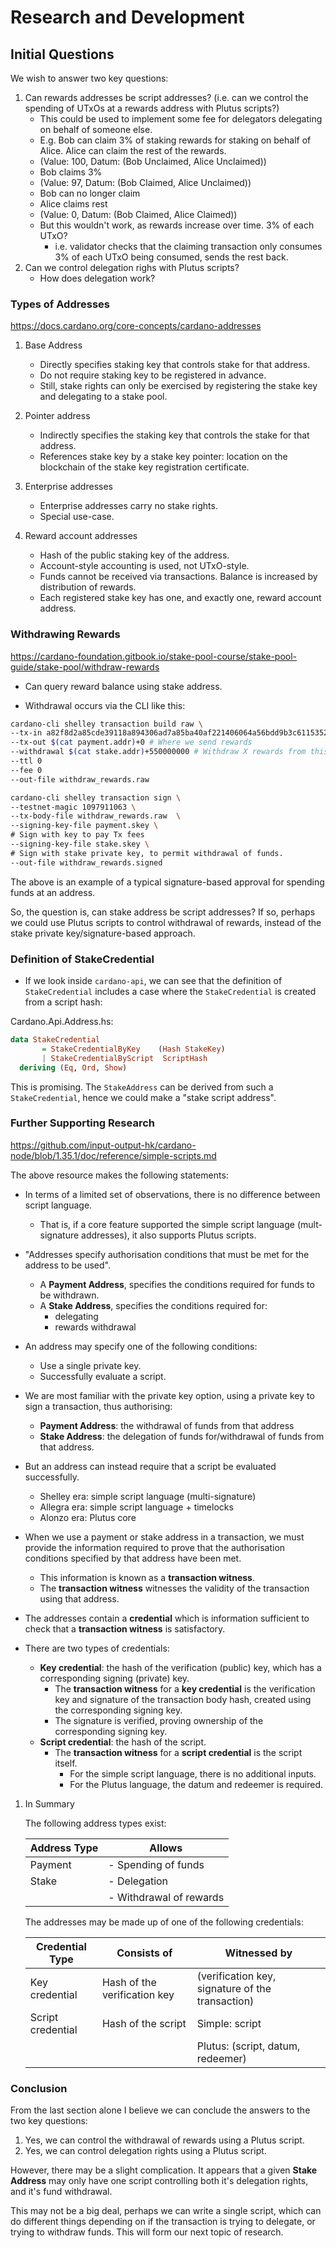 * Research and Development

** Initial Questions

We wish to answer two key questions:

1. Can rewards addresses be script addresses? (i.e. can we control the spending of UTxOs at a rewards address with Plutus scripts?)
   - This could be used to implement some fee for delegators delegating on behalf of someone else.
   - E.g. Bob can claim 3% of staking rewards for staking on behalf of Alice. Alice can claim the rest of the rewards.
   - (Value: 100, Datum: (Bob Unclaimed, Alice Unclaimed))
   - Bob claims 3%
   - (Value: 97, Datum: (Bob Claimed, Alice Unclaimed))
   - Bob can no longer claim
   - Alice claims rest
   - (Value: 0, Datum: (Bob Claimed, Alice Claimed))
   - But this wouldn't work, as rewards increase over time. 3% of each UTxO?
     - i.e. validator checks that the claiming transaction only consumes 3% of each UTxO being consumed, sends the rest back.
2. Can we control delegation righs with Plutus scripts?
   - How does delegation work?

*** Types of Addresses
https://docs.cardano.org/core-concepts/cardano-addresses

**** Base Address

- Directly specifies staking key that controls stake for that address.
- Do not require staking key to be registered in advance.
- Still, stake rights can only be exercised by registering the stake key and delegating to a stake pool.

**** Pointer address

- Indirectly specifies the staking key that controls the stake for that address.
- References stake key by a stake key pointer: location on the blockchain of the stake key registration certificate.

**** Enterprise addresses

- Enterprise addresses carry no stake rights.
- Special use-case.

**** Reward account addresses

- Hash of the public staking key of the address.
- Account-style accounting is used, not UTxO-style.
- Funds cannot be received via transactions. Balance is increased by distribution of rewards.
- Each registered stake key has one, and exactly one, reward account address.

*** Withdrawing Rewards
https://cardano-foundation.gitbook.io/stake-pool-course/stake-pool-guide/stake-pool/withdraw-rewards

- Can query reward balance using stake address.

- Withdrawal occurs via the CLI like this:

#+BEGIN_SRC sh
cardano-cli shelley transaction build raw \
--tx-in a82f8d2a85cde39118a894306ad7a85ba40af221406064a56bdd9b3c61153527#1 # Pay transaction fees with this
--tx-out $(cat payment.addr)+0 # Where we send rewards
--withdrawal $(cat stake.addr)+550000000 # Withdraw X rewards from this stake address.
--ttl 0
--fee 0
--out-file withdraw_rewards.raw
#+END_SRC

#+BEGIN_SRC sh
cardano-cli shelley transaction sign \
--testnet-magic 1097911063 \
--tx-body-file withdraw_rewards.raw  \
--signing-key-file payment.skey \
# Sign with key to pay Tx fees
--signing-key-file stake.skey \
# Sign with stake private key, to permit withdrawal of funds.
--out-file withdraw_rewards.signed
#+END_SRC

The above is an example of a typical signature-based approval for spending funds at an address.

So, the question is, can stake address be script addresses? If so, perhaps we could use Plutus scripts to control withdrawal of rewards, instead of the stake private key/signature-based approach.

*** Definition of StakeCredential

- If we look inside ~cardano-api~, we can see that the definition of ~StakeCredential~ includes a case where the ~StakeCredential~ is created from a script hash:

Cardano.Api.Address.hs:

#+BEGIN_SRC haskell
data StakeCredential
       = StakeCredentialByKey    (Hash StakeKey)
       | StakeCredentialByScript  ScriptHash
  deriving (Eq, Ord, Show)
#+END_SRC

This is promising. The ~StakeAddress~ can be derived from such a ~StakeCredential~, hence we could make a "stake script address".

*** Further Supporting Research

https://github.com/input-output-hk/cardano-node/blob/1.35.1/doc/reference/simple-scripts.md

The above resource makes the following statements:

- In terms of a limited set of observations, there is no difference between script language.
  - That is, if a core feature supported the simple script language (mult-signature addresses), it also supports Plutus scripts.
- "Addresses specify authorisation conditions that must be met for the address to be used".
  - A *Payment Address*, specifies the conditions required for funds to be withdrawn.
  - A *Stake Address*, specifies the conditions required for:
    - delegating
    - rewards withdrawal
- An address may specify one of the following conditions:
  - Use a single private key.
  - Successfully evaluate a script.
- We are most familiar with the private key option, using a private key to sign a transaction, thus authorising:
  - *Payment Address*: the withdrawal of funds from that address
  - *Stake Address*: the delegation of funds for/withdrawal of funds from that address.
- But an address can instead require that a script be evaluated successfully.
  - Shelley era: simple script language (multi-signature)
  - Allegra era: simple script language + timelocks
  - Alonzo era: Plutus core

- When we use a payment or stake address in a transaction, we must provide the information required to prove that the authorisation conditions specified by that address have been met.
  - This information is known as a *transaction witness*.
  - The *transaction witness* witnesses the validity of the transaction using that address.
- The addresses contain a *credential* which is information sufficient to check that a *transaction witness* is satisfactory.

- There are two types of credentials:
  - *Key credential*: the hash of the verification (public) key, which has a corresponding signing (private) key.
    - The *transaction witness* for a *key credential* is the verification key and signature of the transaction body hash, created using the corresponding signing key.
    - The signature is verified, proving ownership of the corresponding signing key.
  - *Script credential*: the hash of the script.
    - The *transaction witness* for a *script credential* is the script itself.
      - For the simple script language, there is no additional inputs.
      - For the Plutus language, the datum and redeemer is required.

***** In Summary

The following address types exist:

| Address Type | Allows                  |
|--------------+-------------------------|
| Payment      | - Spending of funds     |
| Stake        | - Delegation            |
|              | - Withdrawal of rewards |

The addresses may be made up of one of the following credentials:

| Credential Type   | Consists of                  | Witnessed by                                     |
|-------------------+------------------------------+--------------------------------------------------|
| Key credential    | Hash of the verification key | (verification key, signature of the transaction) |
| Script credential | Hash of the script           | Simple: script                                   |
|                   |                              | Plutus: (script, datum, redeemer)                |

*** Conclusion

From the last section alone I believe we can conclude the answers to the two key questions:
  1. Yes, we can control the withdrawal of rewards using a Plutus script.
  2. Yes, we can control delegation rights using a Plutus script.

However, there may be a slight complication. It appears that a given *Stake Address* may only have one script controlling both it's delegation rights, and it's fund withdrawal.

This may not be a big deal, perhaps we can write a single script, which can do different things depending on if the transaction is trying to delegate, or trying to withdraw funds. This will form our next topic of research.
